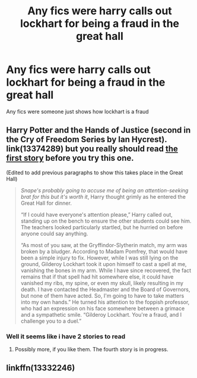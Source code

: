 #+TITLE: Any fics were harry calls out lockhart for being a fraud in the great hall

* Any fics were harry calls out lockhart for being a fraud in the great hall
:PROPERTIES:
:Author: Gaidhlig_allt
:Score: 6
:DateUnix: 1617132615.0
:DateShort: 2021-Mar-31
:FlairText: Request
:END:
Any fics were someone just shows how lockhart is a fraud


** Harry Potter and the Hands of Justice (second in the Cry of Freedom Series by Ian Hycrest). link(13374289) but you really should read [[https://www.fanfiction.net/s/13315643][the first story]] before you try this one.

(Edited to add previous paragraphs to show this takes place in the Great Hall)

#+begin_quote
  /Snape's probably going to accuse me of being an attention-seeking brat for this but it's worth it/, Harry thought grimly as he entered the Great Hall for dinner.

  “If I could have everyone's attention please,” Harry called out, standing up on the bench to ensure the other students could see him. The teachers looked particularly startled, but he hurried on before anyone could say anything.

  “As most of you saw, at the Gryffindor-Slytherin match, my arm was broken by a bludger. According to Madam Pomfrey, that would have been a simple injury to fix. However, while I was still lying on the ground, Gilderoy Lockhart took it upon himself to cast a spell at me, vanishing the bones in my arm. While I have since recovered, the fact remains that if that spell had hit somewhere else, it could have vanished my ribs, my spine, or even my skull, likely resulting in my death. I have contacted the Headmaster and the Board of Governors, but none of them have acted. So, I'm going to have to take matters into my own hands.” He turned his attention to the foppish professor, who had an expression on his face somewhere between a grimace and a sympathetic smile. “Gilderoy Lockhart. You're a fraud, and I challenge you to a duel.”
#+end_quote
:PROPERTIES:
:Author: JennaSayquah
:Score: 6
:DateUnix: 1617138549.0
:DateShort: 2021-Mar-31
:END:

*** Well it seems like i have 2 stories to read
:PROPERTIES:
:Author: Gaidhlig_allt
:Score: 2
:DateUnix: 1617139366.0
:DateShort: 2021-Mar-31
:END:

**** Possibly more, if you like them. The fourth story is in progress.
:PROPERTIES:
:Author: JennaSayquah
:Score: 2
:DateUnix: 1617139733.0
:DateShort: 2021-Mar-31
:END:


** linkffn(13332246)
:PROPERTIES:
:Author: celegans25
:Score: 1
:DateUnix: 1617216246.0
:DateShort: 2021-Mar-31
:END:
